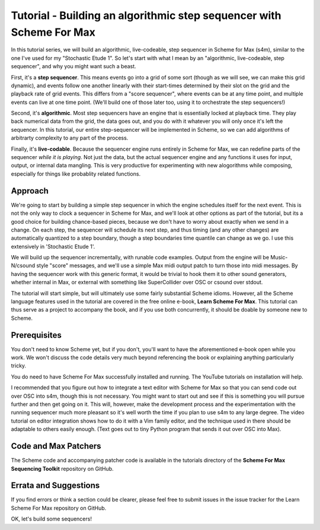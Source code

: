 Tutorial - Building an algorithmic step sequencer with Scheme For Max
======================================================================

In this tutorial series, we will build an algorithmic, live-codeable, step sequencer
in Scheme for Max (s4m), similar to the one I've used for my "Stochastic Etude 1". 
So let's start with what I mean by an "algorithmic, live-codeable, step sequencer",
and why you might want such a beast.

First, it's a **step sequencer**. This means events go into a grid of some sort
(though as we will see, we can make this grid dynamic), and events
follow one another linearly with their start-times determined by their slot on the
grid and the playback rate of grid events. This differs from a "score sequencer",
where events can be at any time point, and multiple events can live at one time point.
(We'll build one of those later too, using it to orchestrate the step sequencers!)

Second, it's **algorithmic**. Most step sequencers have an engine that is essentially
locked at playback time. They play back numerical data from the grid, the data goes
out, and you do with it whatever you will only once it's left the sequencer. 
In this tutorial, our entire step-sequencer will be implemented in Scheme, so we
can add algorithms of arbitrarty complexity to any part of the process.
 
Finally, it's **live-codable**. Because the sequencer engine runs entirely in Scheme
for Max, we can redefine parts of the sequencer *while it is playing*. Not just the
data, but the actual sequencer engine and any functions it uses for input, output, 
or internal data mangling. This is very productive for experimenting
with new alogorithms while composing, especially for things like probablity related
functions. 

Approach
--------

We're going to start by building a simple step sequencer in which the engine
schedules itself for the next event. This is not the only way to clock a 
sequencer in Scheme for Max, and we'll look at other options as part of the tutorial,
but its a good choice for building chance-based pieces, because we don't have to
worry about exactly when we send in a change. On each step, the sequencer will
schedule its next step, and thus timing (and any other changes) are automatically
quantized to a step boundary, though a step boundaries time quantile can change
as we go. I use this extensively in 'Stochastic Etude 1'.

We will build up the sequencer incrementally, with runable code examples. Output from the 
engine will be Music-N/csound style "score" messages, and we'll use a simple Max midi output
patch to turn those into midi messages. By having the sequencer work with this generic
format, it would be trivial to hook them it to other sound generators, whether
internal in Max, or external with something like SuperCollider over OSC or csound over
stdout.

The tutorial will start simple, but will ultimately use some fairly substantial 
Scheme idioms. However, all the Scheme language features used in the tutorial are
covered in the free online e-book, **Learn Scheme For Max**. This tutorial can thus
serve as a project to accompany the book, and if you use both concurrently, it 
should be doable by someone new to Scheme.

Prerequisites
-------------
You don't need to know Scheme yet, but if you don't, you'll want to have
the aforementioned e-book open while you work. We won't discuss the code details
very much beyond referencing the book or explaining anything particularly tricky.

You do need to have Scheme For Max successfully installed and running. The
YouTube tutorials on installation will help. 

I recommended that you figure out how to integrate a text editor
with Scheme for Max so that you can send code out over OSC into s4m, though
this is not necessary. You might want to start out and see if this is something
you will pursue further and then get going on it. This will, however,
make the development process and the experimentation with the running sequencer
much more pleasant so it's well worth the time if you plan to use s4m to
any large degree. The video tutorial on editor integration shows how to do it
with a Vim family editor, and the technique used in there should be adaptable
to others easily enough. (Text goes out to tiny Python program that sends
it out over OSC into Max).

Code and Max Patchers
---------------------
The Scheme code and accompanying patcher code is available in the tutorials
directory of the **Scheme For Max Sequencing Toolkit** repository on GitHub.

Errata and Suggestions
----------------------
If you find errors or think a section could be clearer, please feel free to submit
issues in the issue tracker for the Learn Scheme For Max repository on GitHub.

OK, let's build some sequencers!
